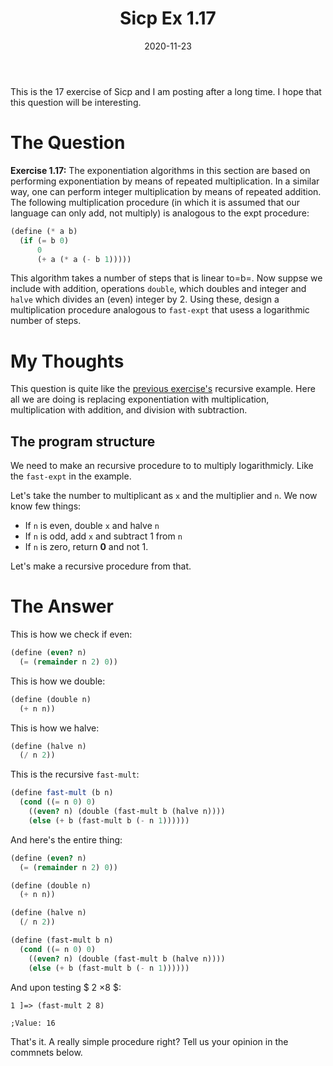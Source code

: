 #+TITLE: Sicp Ex 1.17

#+DATE: 2020-11-23

This is the 17 exercise of Sicp and I am posting after a long time. I
hope that this question will be interesting.

* The Question
  :PROPERTIES:
  :CUSTOM_ID: the-question
  :END:

*Exercise 1.17:* The exponentiation algorithms in this section are based
on performing exponentiation by means of repeated multiplication. In a
similar way, one can perform integer multiplication by means of repeated
addition. The following multiplication procedure (in which it is assumed
that our language can only add, not multiply) is analogous to the expt
procedure:

#+BEGIN_SRC scheme
  (define (* a b)
    (if (= b 0)
        0
        (+ a (* a (- b 1)))))
#+END_SRC

This algorithm takes a number of steps that is linear to=b=. Now suppse
we include with addition, operations =double=, which doubles and integer
and =halve= which divides an (even) integer by 2. Using these, design a
multiplication procedure analogous to =fast-expt= that usess a
logarithmic number of steps.

* My Thoughts
  :PROPERTIES:
  :CUSTOM_ID: my-thoughts
  :END:

This question is quite like the
[[https://benjamin-philip.github.io/sicp/sicp-ex-1-17][previous
exercise's]] recursive example. Here all we are doing is replacing
exponentiation with multiplication, multiplication with addition, and
division with subtraction.

** The program structure
   :PROPERTIES:
   :CUSTOM_ID: the-program-structure
   :END:

We need to make an recursive procedure to to multiply logarithmicly.
Like the =fast-expt= in the example.

Let's take the number to multiplicant as =x= and the multiplier and =n=.
We now know few things:

- If =n= is even, double =x= and halve =n=
- If =n= is odd, add =x= and subtract 1 from =n=
- If =n= is zero, return *0* and not 1.

Let's make a recursive procedure from that.

* The Answer
  :PROPERTIES:
  :CUSTOM_ID: the-answer
  :END:

This is how we check if even:

#+BEGIN_SRC scheme
  (define (even? n)
    (= (remainder n 2) 0))
#+END_SRC

This is how we double:

#+BEGIN_SRC scheme
  (define (double n)
    (+ n n))
#+END_SRC

This is how we halve:

#+BEGIN_SRC scheme
  (define (halve n)
    (/ n 2))
#+END_SRC

This is the recursive =fast-mult=:

#+BEGIN_SRC scheme
  (define fast-mult (b n)
    (cond ((= n 0) 0)
      ((even? n) (double (fast-mult b (halve n))))
      (else (+ b (fast-mult b (- n 1))))))
#+END_SRC

And here's the entire thing:

#+BEGIN_SRC scheme
  (define (even? n)
    (= (remainder n 2) 0))

  (define (double n)
    (+ n n))

  (define (halve n)
    (/ n 2))

  (define (fast-mult b n)
    (cond ((= n 0) 0)
      ((even? n) (double (fast-mult b (halve n))))
      (else (+ b (fast-mult b (- n 1))))))
#+END_SRC

And upon testing $ 2 \times 8 $:

#+BEGIN_EXAMPLE
  1 ]=> (fast-mult 2 8)

  ;Value: 16
#+END_EXAMPLE

That's it. A really simple procedure right? Tell us your opinion in the
commnets below.
